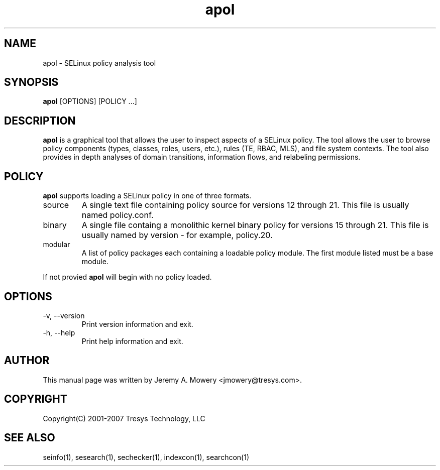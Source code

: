 .TH apol 1
.SH NAME
apol \- SELinux policy analysis tool
.SH SYNOPSIS
.B apol
[OPTIONS] [POLICY ...]
.SH DESCRIPTION
.PP
.B apol 
is a graphical tool that allows the user to inspect aspects of a SELinux policy.
The tool allows the user to browse policy components (types, classes, roles, users, etc.), rules (TE, RBAC, MLS), and file system contexts.
The tool also provides in depth analyses of domain transitions, information flows, and relabeling permissions.
.SH POLICY
.PP
.B 
apol
supports loading a SELinux policy in one of three formats. 
.IP "source"
A single text file containing policy source for versions 12 through 21. This file is usually named policy.conf.
.IP "binary"
A single file containg a monolithic kernel binary policy for versions 15 through 21. This file is usually named by version - for example, policy.20.
.IP "modular"
A list of policy packages each containing a loadable policy module. The first module listed must be a base module.
.PP
If not provied
.B
apol
will begin with no policy loaded.
.SH OPTIONS
.IP "-v, --version"
Print version information and exit.
.IP "-h, --help"
Print help information and exit.
.SH AUTHOR
This manual page was written by Jeremy A. Mowery <jmowery@tresys.com>.  
.SH COPYRIGHT
Copyright(C) 2001-2007 Tresys Technology, LLC
.SH SEE ALSO
seinfo(1), sesearch(1), sechecker(1), indexcon(1), searchcon(1)
